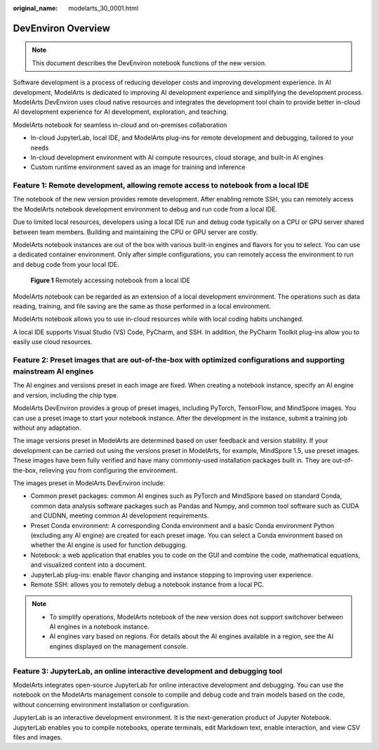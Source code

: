 :original_name: modelarts_30_0001.html

.. _modelarts_30_0001:

DevEnviron Overview
===================

.. note::

   This document describes the DevEnviron notebook functions of the new version.

Software development is a process of reducing developer costs and improving development experience. In AI development, ModelArts is dedicated to improving AI development experience and simplifying the development process. ModelArts DevEnviron uses cloud native resources and integrates the development tool chain to provide better in-cloud AI development experience for AI development, exploration, and teaching.

ModelArts notebook for seamless in-cloud and on-premises collaboration

-  In-cloud JupyterLab, local IDE, and ModelArts plug-ins for remote development and debugging, tailored to your needs
-  In-cloud development environment with AI compute resources, cloud storage, and built-in AI engines
-  Custom runtime environment saved as an image for training and inference

Feature 1: Remote development, allowing remote access to notebook from a local IDE
----------------------------------------------------------------------------------

The notebook of the new version provides remote development. After enabling remote SSH, you can remotely access the ModelArts notebook development environment to debug and run code from a local IDE.

Due to limited local resources, developers using a local IDE run and debug code typically on a CPU or GPU server shared between team members. Building and maintaining the CPU or GPU server are costly.

ModelArts notebook instances are out of the box with various built-in engines and flavors for you to select. You can use a dedicated container environment. Only after simple configurations, you can remotely access the environment to run and debug code from your local IDE.


.. figure:: /_static/images/en-us_image_0000001846136977.png
   :alt: **Figure 1** Remotely accessing notebook from a local IDE

   **Figure 1** Remotely accessing notebook from a local IDE

ModelArts notebook can be regarded as an extension of a local development environment. The operations such as data reading, training, and file saving are the same as those performed in a local environment.

ModelArts notebook allows you to use in-cloud resources while with local coding habits unchanged.

A local IDE supports Visual Studio (VS) Code, PyCharm, and SSH. In addition, the PyCharm Toolkit plug-ins allow you to easily use cloud resources.

Feature 2: Preset images that are out-of-the-box with optimized configurations and supporting mainstream AI engines
-------------------------------------------------------------------------------------------------------------------

The AI engines and versions preset in each image are fixed. When creating a notebook instance, specify an AI engine and version, including the chip type.

ModelArts DevEnviron provides a group of preset images, including PyTorch, TensorFlow, and MindSpore images. You can use a preset image to start your notebook instance. After the development in the instance, submit a training job without any adaptation.

The image versions preset in ModelArts are determined based on user feedback and version stability. If your development can be carried out using the versions preset in ModelArts, for example, MindSpore 1.5, use preset images. These images have been fully verified and have many commonly-used installation packages built in. They are out-of-the-box, relieving you from configuring the environment.

The images preset in ModelArts DevEnviron include:

-  Common preset packages: common AI engines such as PyTorch and MindSpore based on standard Conda, common data analysis software packages such as Pandas and Numpy, and common tool software such as CUDA and CUDNN, meeting common AI development requirements.
-  Preset Conda environment: A corresponding Conda environment and a basic Conda environment Python (excluding any AI engine) are created for each preset image. You can select a Conda environment based on whether the AI engine is used for function debugging.
-  Notebook: a web application that enables you to code on the GUI and combine the code, mathematical equations, and visualized content into a document.
-  JupyterLab plug-ins: enable flavor changing and instance stopping to improving user experience.
-  Remote SSH: allows you to remotely debug a notebook instance from a local PC.

.. note::

   -  To simplify operations, ModelArts notebook of the new version does not support switchover between AI engines in a notebook instance.
   -  AI engines vary based on regions. For details about the AI engines available in a region, see the AI engines displayed on the management console.

Feature 3: JupyterLab, an online interactive development and debugging tool
---------------------------------------------------------------------------

ModelArts integrates open-source JupyterLab for online interactive development and debugging. You can use the notebook on the ModelArts management console to compile and debug code and train models based on the code, without concerning environment installation or configuration.

JupyterLab is an interactive development environment. It is the next-generation product of Jupyter Notebook. JupyterLab enables you to compile notebooks, operate terminals, edit Markdown text, enable interaction, and view CSV files and images.
